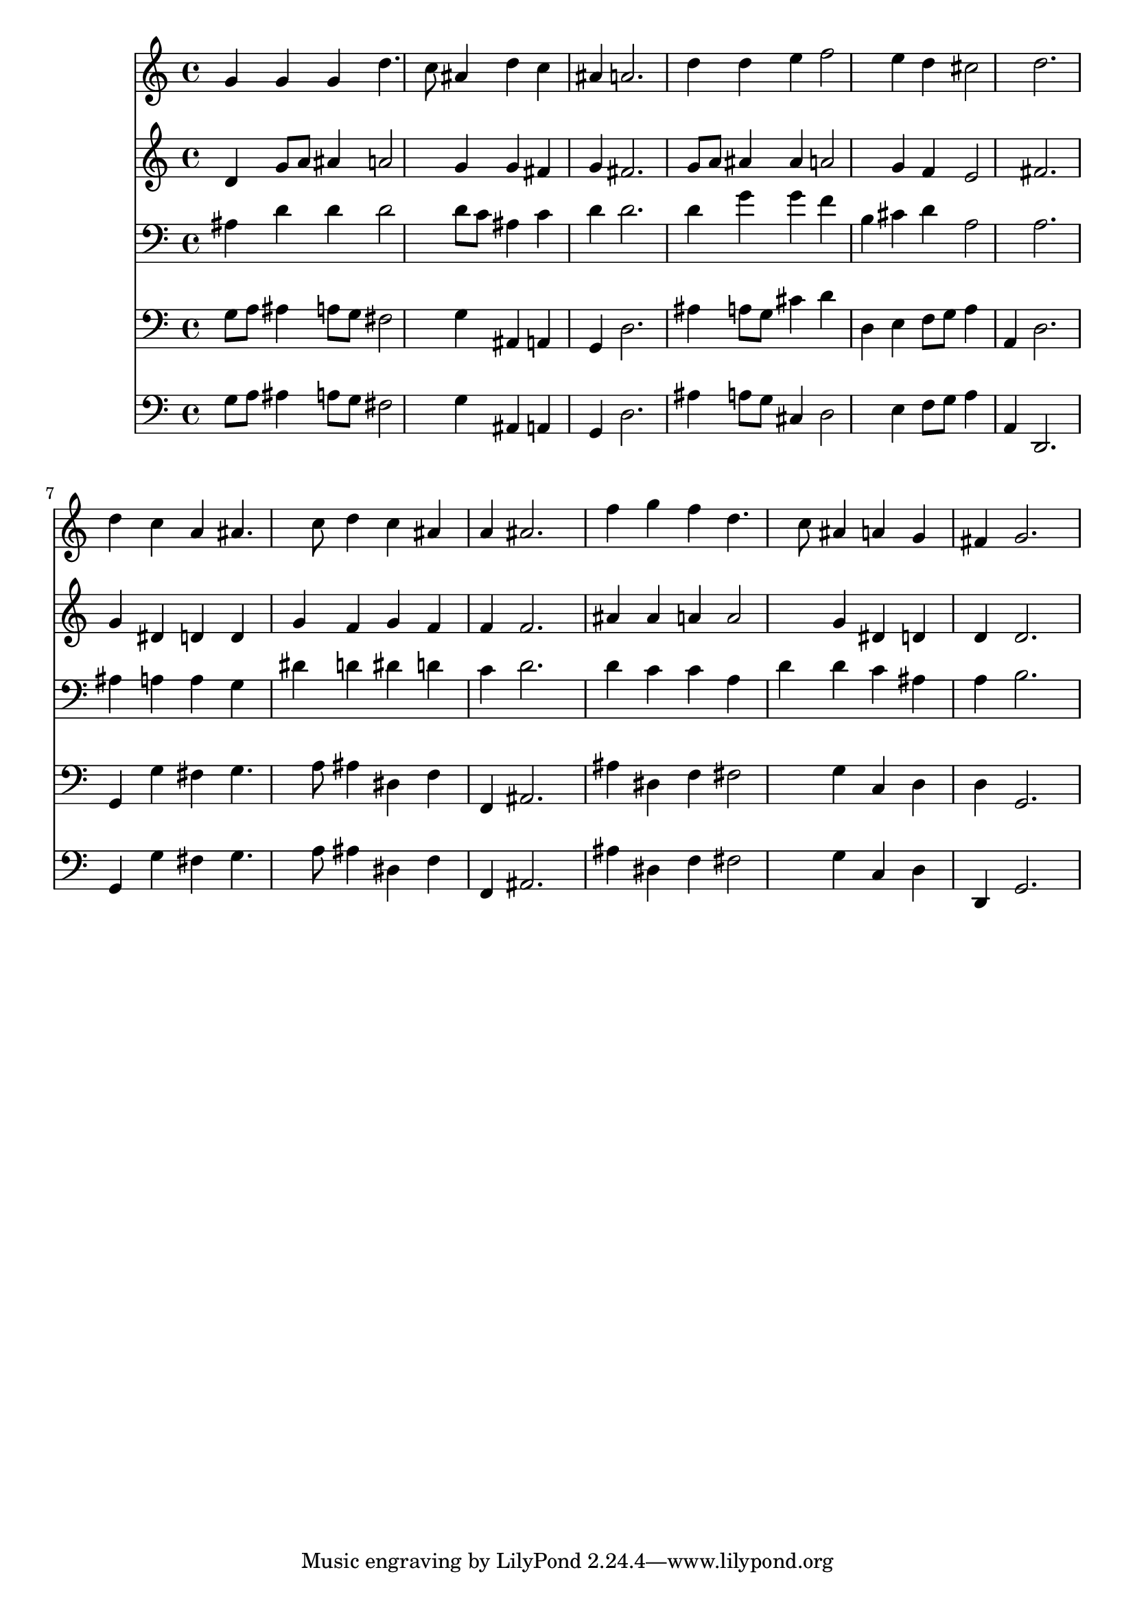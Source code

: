 % Lily was here -- automatically converted by /usr/local/lilypond/usr/bin/midi2ly from 178.mid
\version "2.10.0"


trackAchannelA =  {
  
  \time 3/4 
  

  \key g \minor
  
  \tempo 4 = 100 
  
}

trackA = <<
  \context Voice = channelA \trackAchannelA
>>


trackBchannelA = \relative c {
  
  % [SEQUENCE_TRACK_NAME] Instrument 1
  g''4 g g d'4. c8 ais4 d c |
  % 3
  ais a2. |
  % 4
  d4 d e f2 e4 d cis2 d2. |
  % 7
  d4 c a ais4. c8 d4 c ais |
  % 9
  a ais2. |
  % 10
  f'4 g f d4. c8 ais4 a g |
  % 12
  fis g2. |
  % 13
  
}

trackB = <<
  \context Voice = channelA \trackBchannelA
>>


trackCchannelA =  {
  
  % [SEQUENCE_TRACK_NAME] Instrument 2
  
}

trackCchannelB = \relative c {
  d'4 g8 a ais4 a2 g4 g fis |
  % 3
  g fis2. |
  % 4
  g8 a ais4 ais a2 g4 f e2 fis2. |
  % 7
  g4 dis d d |
  % 8
  g f g f |
  % 9
  f f2. |
  % 10
  ais4 ais a a2 g4 dis d |
  % 12
  d d2. |
  % 13
  
}

trackC = <<
  \context Voice = channelA \trackCchannelA
  \context Voice = channelB \trackCchannelB
>>


trackDchannelA =  {
  
  % [SEQUENCE_TRACK_NAME] Instrument 3
  
}

trackDchannelB = \relative c {
  ais'4 d d d2 d8 c ais4 c |
  % 3
  d d2. |
  % 4
  d4 g g f |
  % 5
  b, cis d a2 a2. |
  % 7
  ais4 a a g |
  % 8
  dis' d dis d |
  % 9
  c d2. |
  % 10
  d4 c c a |
  % 11
  d d c ais |
  % 12
  a b2. |
  % 13
  
}

trackD = <<

  \clef bass
  
  \context Voice = channelA \trackDchannelA
  \context Voice = channelB \trackDchannelB
>>


trackEchannelA =  {
  
  % [SEQUENCE_TRACK_NAME] Instrument 4
  
}

trackEchannelB = \relative c {
  g'8 a ais4 a8 g fis2 g4 ais, a |
  % 3
  g d'2. |
  % 4
  ais'4 a8 g cis4 d |
  % 5
  d, e f8 g a4 |
  % 6
  a, d2. |
  % 7
  g,4 g' fis g4. a8 ais4 dis, f |
  % 9
  f, ais2. |
  % 10
  ais'4 dis, f fis2 g4 c, d |
  % 12
  d g,2. |
  % 13
  
}

trackE = <<

  \clef bass
  
  \context Voice = channelA \trackEchannelA
  \context Voice = channelB \trackEchannelB
>>


trackFchannelA =  {
  
  % [SEQUENCE_TRACK_NAME] Instrument 5
  
}

trackFchannelB = \relative c {
  g'8 a ais4 a8 g fis2 g4 ais, a |
  % 3
  g d'2. |
  % 4
  ais'4 a8 g cis,4 d2 e4 f8 g a4 |
  % 6
  a, d,2. |
  % 7
  g4 g' fis g4. a8 ais4 dis, f |
  % 9
  f, ais2. |
  % 10
  ais'4 dis, f fis2 g4 c, d |
  % 12
  d, g2. |
  % 13
  
}

trackF = <<

  \clef bass
  
  \context Voice = channelA \trackFchannelA
  \context Voice = channelB \trackFchannelB
>>


\score {
  <<
    \context Staff=trackB \trackB
    \context Staff=trackC \trackC
    \context Staff=trackD \trackD
    \context Staff=trackE \trackE
    \context Staff=trackF \trackF
  >>
}
